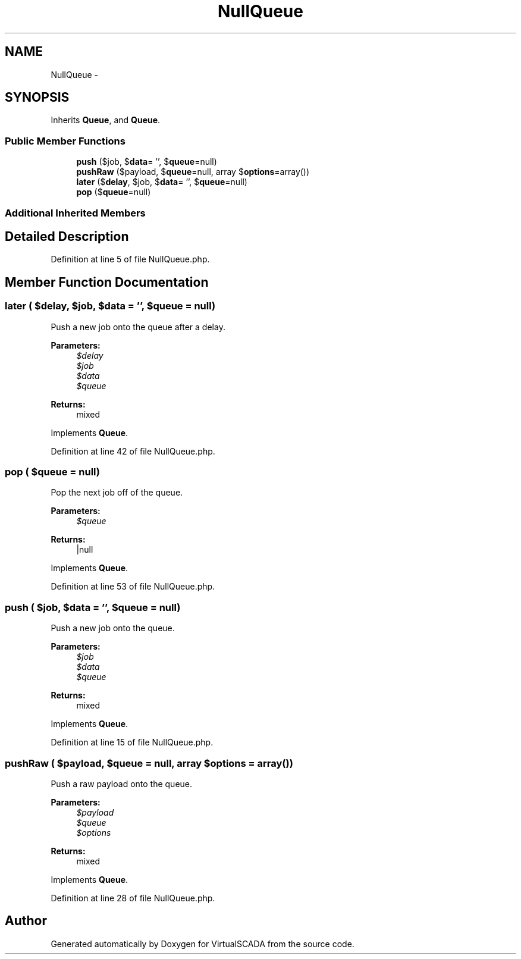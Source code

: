 .TH "NullQueue" 3 "Tue Apr 14 2015" "Version 1.0" "VirtualSCADA" \" -*- nroff -*-
.ad l
.nh
.SH NAME
NullQueue \- 
.SH SYNOPSIS
.br
.PP
.PP
Inherits \fBQueue\fP, and \fBQueue\fP\&.
.SS "Public Member Functions"

.in +1c
.ti -1c
.RI "\fBpush\fP ($job, $\fBdata\fP= '', $\fBqueue\fP=null)"
.br
.ti -1c
.RI "\fBpushRaw\fP ($payload, $\fBqueue\fP=null, array $\fBoptions\fP=array())"
.br
.ti -1c
.RI "\fBlater\fP ($\fBdelay\fP, $job, $\fBdata\fP= '', $\fBqueue\fP=null)"
.br
.ti -1c
.RI "\fBpop\fP ($\fBqueue\fP=null)"
.br
.in -1c
.SS "Additional Inherited Members"
.SH "Detailed Description"
.PP 
Definition at line 5 of file NullQueue\&.php\&.
.SH "Member Function Documentation"
.PP 
.SS "later ( $delay,  $job,  $data = \fC''\fP,  $queue = \fCnull\fP)"
Push a new job onto the queue after a delay\&.
.PP
\fBParameters:\fP
.RS 4
\fI$delay\fP 
.br
\fI$job\fP 
.br
\fI$data\fP 
.br
\fI$queue\fP 
.RE
.PP
\fBReturns:\fP
.RS 4
mixed 
.RE
.PP

.PP
Implements \fBQueue\fP\&.
.PP
Definition at line 42 of file NullQueue\&.php\&.
.SS "pop ( $queue = \fCnull\fP)"
Pop the next job off of the queue\&.
.PP
\fBParameters:\fP
.RS 4
\fI$queue\fP 
.RE
.PP
\fBReturns:\fP
.RS 4
|null 
.RE
.PP

.PP
Implements \fBQueue\fP\&.
.PP
Definition at line 53 of file NullQueue\&.php\&.
.SS "push ( $job,  $data = \fC''\fP,  $queue = \fCnull\fP)"
Push a new job onto the queue\&.
.PP
\fBParameters:\fP
.RS 4
\fI$job\fP 
.br
\fI$data\fP 
.br
\fI$queue\fP 
.RE
.PP
\fBReturns:\fP
.RS 4
mixed 
.RE
.PP

.PP
Implements \fBQueue\fP\&.
.PP
Definition at line 15 of file NullQueue\&.php\&.
.SS "pushRaw ( $payload,  $queue = \fCnull\fP, array $options = \fCarray()\fP)"
Push a raw payload onto the queue\&.
.PP
\fBParameters:\fP
.RS 4
\fI$payload\fP 
.br
\fI$queue\fP 
.br
\fI$options\fP 
.RE
.PP
\fBReturns:\fP
.RS 4
mixed 
.RE
.PP

.PP
Implements \fBQueue\fP\&.
.PP
Definition at line 28 of file NullQueue\&.php\&.

.SH "Author"
.PP 
Generated automatically by Doxygen for VirtualSCADA from the source code\&.
